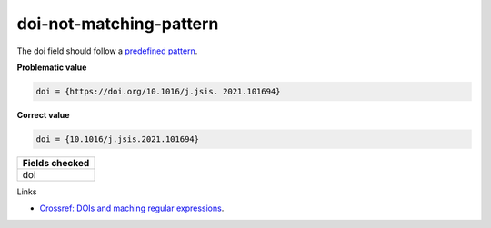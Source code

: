 doi-not-matching-pattern
==================================

The doi field should follow a `predefined pattern <https://github.com/CoLRev-Environment/colrev/blob/main/colrev/qm/checkers/doi_not_matching_pattern.py#L17>`_.

**Problematic value**

.. code-block:: python

    doi = {https://doi.org/10.1016/j.jsis. 2021.101694}

**Correct value**

.. code-block:: python

    doi = {10.1016/j.jsis.2021.101694}

+-----------------+
| Fields checked  |
+=================+
| doi             |
+-----------------+

Links

- `Crossref: DOIs and maching regular expressions <https://www.crossref.org/blog/dois-and-matching-regular-expressions/>`_.
